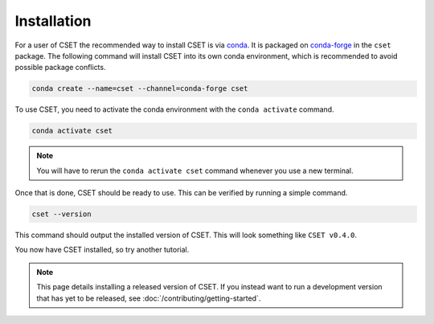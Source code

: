 Installation
============

.. Tutorial saying how to install CSET. For edge cases should link elsewhere.

For a user of CSET the recommended way to install CSET is via conda_. It is
packaged on `conda-forge`_ in the ``cset`` package. The following command will
install CSET into its own conda environment, which is recommended to avoid
possible package conflicts.

.. code-block:: bash

    conda create --name=cset --channel=conda-forge cset

To use CSET, you need to activate the conda environment with the ``conda
activate`` command.

.. code-block:: bash

    conda activate cset

.. note::

    You will have to rerun the ``conda activate cset`` command whenever you use
    a new terminal.

Once that is done, CSET should be ready to use. This can be verified by running
a simple command.

.. code-block:: bash

    cset --version

This command should output the installed version of CSET. This will look
something like ``CSET v0.4.0``.

You now have CSET installed, so try another tutorial.

.. note::

    This page details installing a released version of CSET. If you instead want
    to run a development version that has yet to be released, see
    :doc:`/contributing/getting-started`.


.. _conda: https://docs.conda.io/en/latest/
.. _conda-forge: https://anaconda.org/conda-forge/cset
